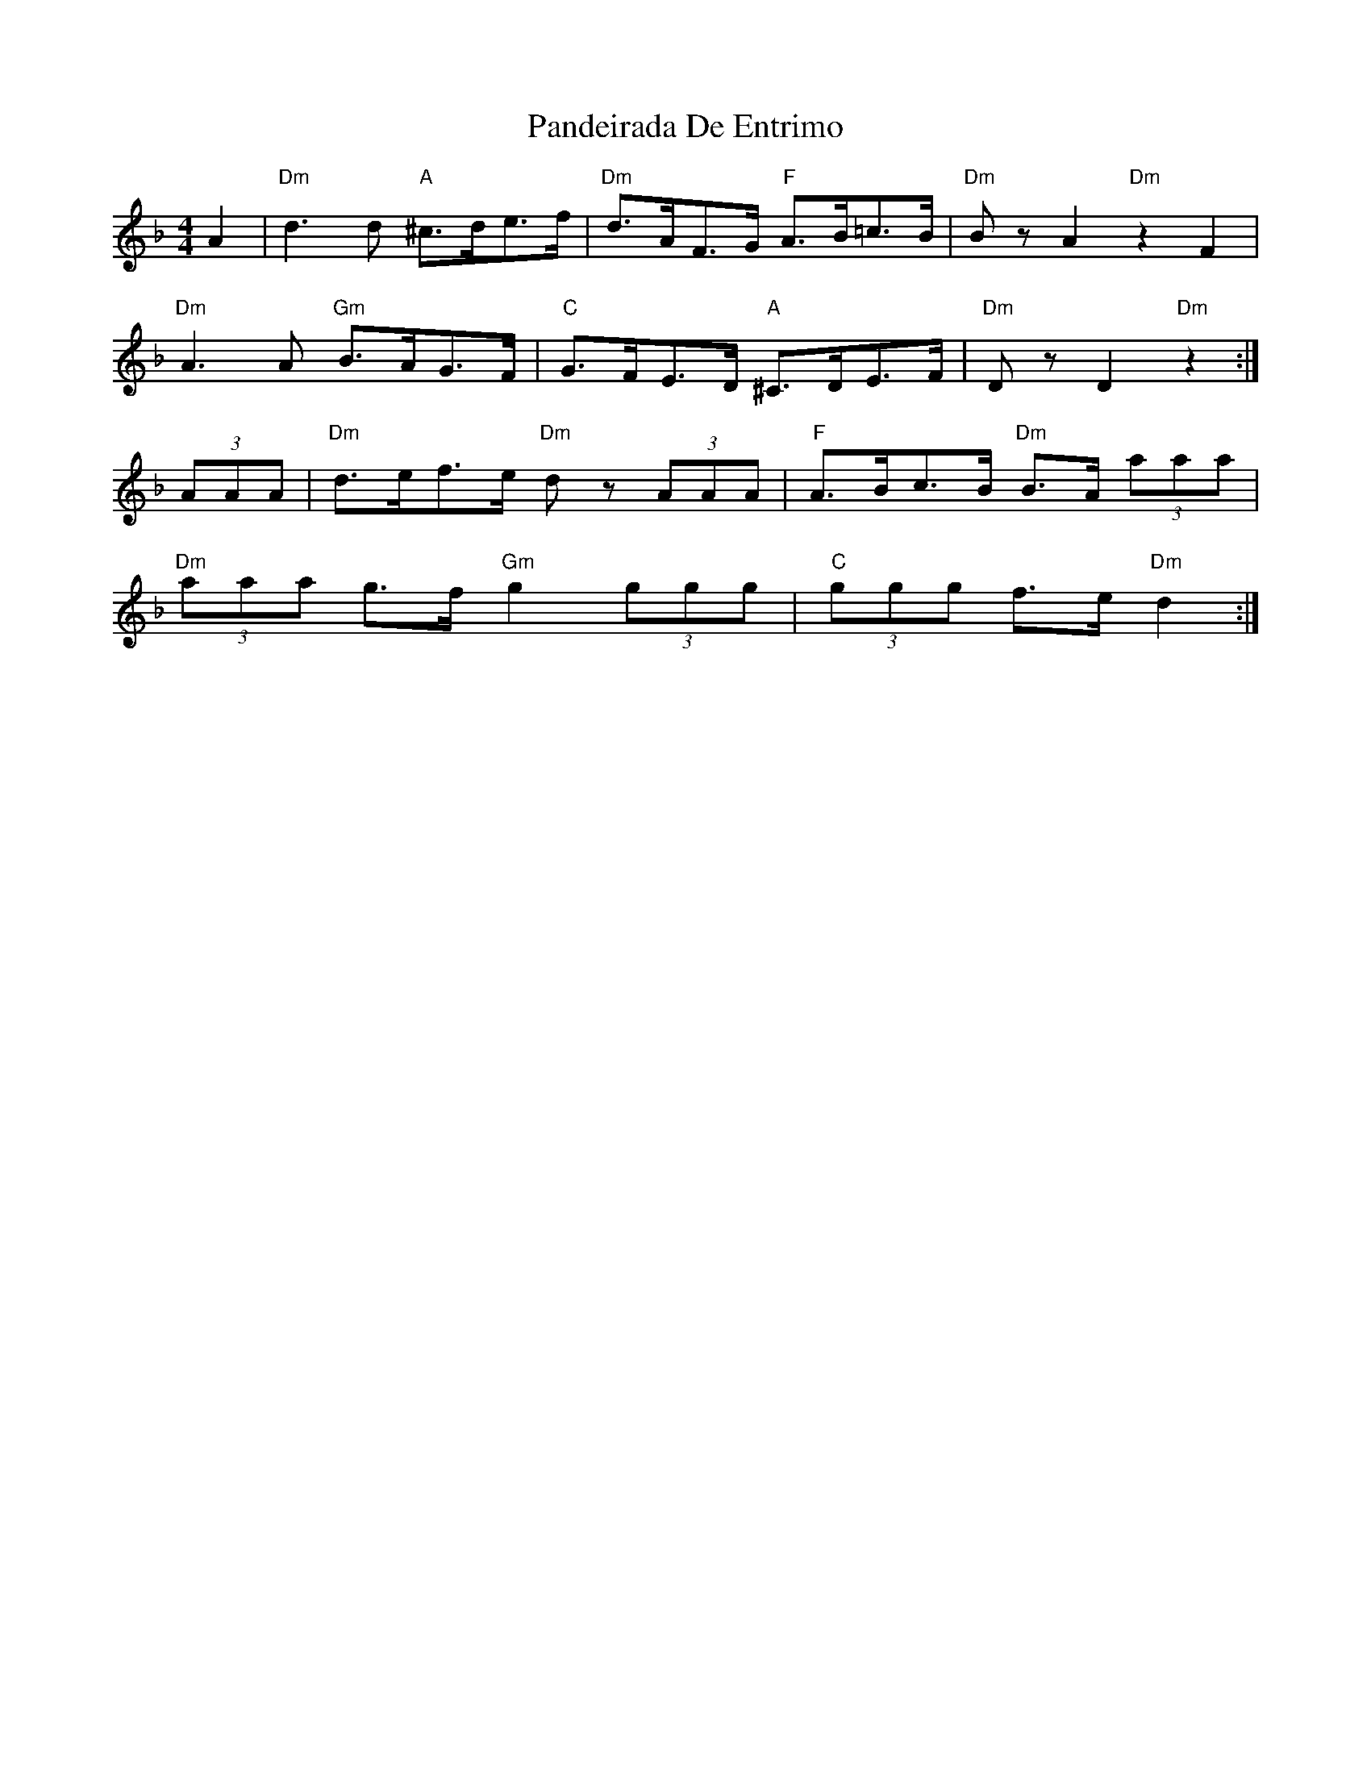 X: 31610
T: Pandeirada De Entrimo
R: reel
M: 4/4
K: Dminor
A2|"Dm"d3d "A"^c>de>f|"Dm"d>AF>G "F"A>B=c>B|"Dm"BzA2 "Dm"z2F2|
"Dm"A3A "Gm"B>AG>F|"C"G>FE>D "A"^C>DE>F|"Dm"DzD2 "Dm"z2:|
(3AAA|"Dm"d>ef>e "Dm"dz (3AAA|"F"A>Bc>B "Dm"B>A (3aaa|
"Dm"(3aaa g>f "Gm"g2(3ggg|"C"(3ggg f>e "Dm"d2:|

